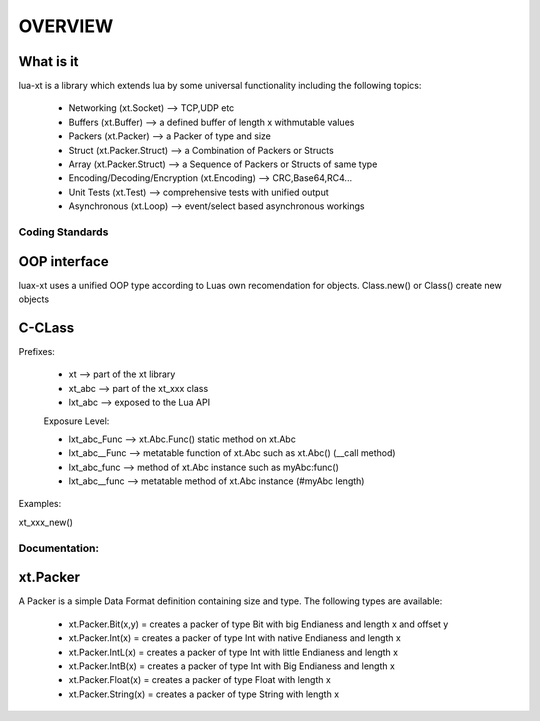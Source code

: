 ========
OVERVIEW
========


What is it
----------

lua-xt is a library which extends lua by some universal functionality
including the following topics:

 - Networking (xt.Socket) --> TCP,UDP etc
 - Buffers (xt.Buffer)    --> a defined buffer of length x withmutable values
 - Packers (xt.Packer)    --> a Packer of type and size
 - Struct (xt.Packer.Struct) --> a Combination of Packers or Structs
 - Array (xt.Packer.Struct)  --> a Sequence of Packers or Structs of same type
 - Encoding/Decoding/Encryption (xt.Encoding) --> CRC,Base64,RC4...
 - Unit Tests (xt.Test) --> comprehensive tests with unified output
 - Asynchronous (xt.Loop) --> event/select based asynchronous workings





Coding Standards
+++++++++++++++

OOP interface
-------------

luax-xt uses a unified OOP type according to Luas own recomendation for
objects. Class.new() or Class() create new objects


C-CLass
-------

Prefixes:

 - xt               --> part of the xt library
 - xt_abc           --> part of the xt_xxx class
 - lxt_abc          --> exposed to the Lua API

 Exposure Level:

 - lxt_abc_Func     --> xt.Abc.Func()  static method on xt.Abc
 - lxt_abc__Func   --> metatable function of xt.Abc such as xt.Abc() (__call method)
 - lxt_abc_func     --> method of xt.Abc instance such as myAbc:func() 
 - lxt_abc__func   --> metatable method of xt.Abc instance (#myAbc length)




Examples:

xt_xxx_new() 





Documentation:
++++++++++++++

xt.Packer
---------

A Packer is a simple Data Format definition containing size and type. The following types are available:

 - xt.Packer.Bit(x,y)  = creates a packer of type Bit with big Endianess and length x and offset y
 - xt.Packer.Int(x)    = creates a packer of type Int with native Endianess and length x
 - xt.Packer.IntL(x)   = creates a packer of type Int with little Endianess and length x
 - xt.Packer.IntB(x)   = creates a packer of type Int with Big Endianess and length x
 - xt.Packer.Float(x)  = creates a packer of type Float with length x
 - xt.Packer.String(x) = creates a packer of type String with length x






